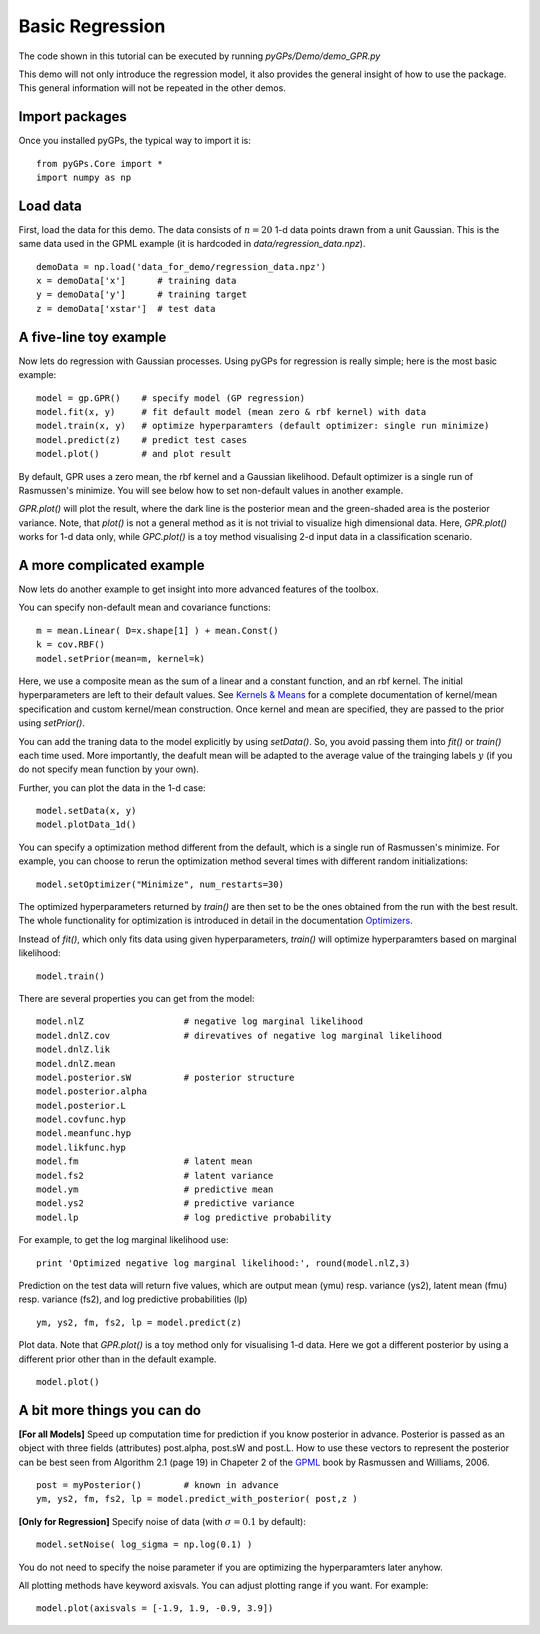 Basic Regression
=========================

The code shown in this tutorial can be executed by running *pyGPs/Demo/demo_GPR.py*

This demo will not only introduce the regression model, it also provides the general insight of how to use the package. This general information will not be repeated in the other demos.

Import packages
--------------------
Once you installed pyGPs, the typical way to import it is: ::

    from pyGPs.Core import *
    import numpy as np

Load data
--------------------
First, load the data for this demo. The data consists of :math:`n=20` 1-d data points drawn from a unit Gaussian. This is the same data used in the GPML example (it is hardcoded in *data/regression_data.npz*). ::

    demoData = np.load('data_for_demo/regression_data.npz')
    x = demoData['x']      # training data
    y = demoData['y']      # training target
    z = demoData['xstar']  # test data

A five-line toy example
---------------------------
Now lets do regression with Gaussian processes. 
Using pyGPs for regression is really simple; here is the most basic example: ::

    model = gp.GPR()    # specify model (GP regression)
    model.fit(x, y)     # fit default model (mean zero & rbf kernel) with data
    model.train(x, y)   # optimize hyperparamters (default optimizer: single run minimize)
    model.predict(z)    # predict test cases
    model.plot()        # and plot result

By default, GPR uses a zero mean, the rbf kernel and a Gaussian likelihood. Default optimizer is a single run of Rasmussen's minimize. You will see below how to set non-default values in another example.

*GPR.plot()* will plot the result, where the dark line is the posterior mean and the green-shaded area is the posterior variance. 
Note, that *plot()* is not a general method as it is not trivial to visualize high dimensional data. 
Here, *GPR.plot()* works for 1-d data only, while *GPC.plot()* is a toy method visualising 2-d input data in a classification scenario.

.. figure:: _images/d1_1.png
   :height: 600 px
   :width: 800 px
   :align: center
   :scale: 70 %

A more complicated example
---------------------------
Now lets do another example to get insight into more advanced features of the toolbox.

You can specify non-default mean and covariance functions: ::

    m = mean.Linear( D=x.shape[1] ) + mean.Const()   
    k = cov.RBF()
    model.setPrior(mean=m, kernel=k) 

Here, we use a composite mean as the sum of a linear and a constant function, and an rbf kernel. The initial hyperparameters are left to their default values. See `Kernels & Means`_ for a complete documentation of kernel/mean specification and custom kernel/mean construction. Once kernel and mean are specified, they are passed to the prior using *setPrior()*.

.. _Kernels & Means: Kernels.html

You can add the traning data to the model explicitly by using *setData()*. So, you avoid passing them into *fit()* or *train()* each time used. More importantly, the deafult mean will be adapted to the average value of the trainging labels :math:`y` (if you do not specify mean function by your own).

Further, you can plot the data in the 1-d case: ::

    model.setData(x, y)
    model.plotData_1d()

.. figure:: _images/d1_2.png
   :height: 600 px
   :width: 800 px
   :align: center
   :scale: 70 %

You can specify a optimization method different from the default, which is a single run of Rasmussen's minimize. For example, you can choose to rerun the optimization method 
several times with different random initializations: ::

    model.setOptimizer("Minimize", num_restarts=30)

The optimized hyperparameters returned by *train()* are then set to be the ones obtained from the run with the best result. 
The whole functionality for optimization is introduced in detail in the documentation `Optimizers`_.

.. _Optimizers: Opts.html

Instead of *fit()*, which only fits data using given hyperparameters, *train()* will optimize hyperparamters based on marginal likelihood: ::

    model.train()


There are several properties you can get from the model: ::

    model.nlZ                   # negative log marginal likelihood
    model.dnlZ.cov              # direvatives of negative log marginal likelihood
    model.dnlZ.lik 
    model.dnlZ.mean
    model.posterior.sW          # posterior structure
    model.posterior.alpha
    model.posterior.L        
    model.covfunc.hyp
    model.meanfunc.hyp
    model.likfunc.hyp  
    model.fm                    # latent mean
    model.fs2                   # latent variance
    model.ym                    # predictive mean
    model.ys2                   # predictive variance
    model.lp                    # log predictive probability

For example, to get the log marginal likelihood use: ::

    print 'Optimized negative log marginal likelihood:', round(model.nlZ,3)


Prediction on the test data will return five values, which are
output mean (ymu) resp. variance (ys2), latent mean (fmu) resp. variance (fs2), and log predictive probabilities (lp) ::

    ym, ys2, fm, fs2, lp = model.predict(z)


Plot data. Note that *GPR.plot()* is a toy method only for visualising 1-d data. Here we got a different posterior by using a different prior other than in the default example.  ::

    model.plot()


.. figure:: _images/d1_3.png
   :height: 600 px
   :width: 800 px
   :align: center
   :scale: 70 %



A bit more things you can do
----------------------
**[For all Models]** Speed up computation time for prediction if you know posterior in advance. Posterior is passed as an object with three fields (attributes) post.alpha, post.sW and post.L. How to use these vectors to represent the posterior can be best seen from Algorithm 2.1 (page 19) in Chapeter 2 of the `GPML`_ book by Rasmussen and Williams, 2006. ::

    post = myPosterior()        # known in advance
    ym, ys2, fm, fs2, lp = model.predict_with_posterior( post,z )

.. _GPML: http://www.gaussianprocess.org/gpml/chapters/RW2.pdf


**[Only for Regression]** Specify noise of data (with :math:`\sigma=0.1` by default): ::

    model.setNoise( log_sigma = np.log(0.1) )

You do not need to specify the noise parameter if you are optimizing the hyperparamters later anyhow.


All plotting methods have keyword axisvals. You can adjust plotting range if you want. For example: ::

    model.plot(axisvals = [-1.9, 1.9, -0.9, 3.9])





